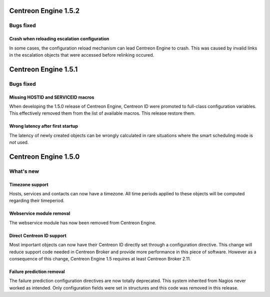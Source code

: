 =====================
Centreon Engine 1.5.2
=====================

**********
Bugs fixed
**********

Crash when reloading escalation configuration
=============================================

In some cases, the configuration reload mechanism can lead Centreon
Engine to crash. This was caused by invalid links in the escalation
objects that were accessed before relinking occured.

=====================
Centreon Engine 1.5.1
=====================

**********
Bugs fixed
**********

Missing HOSTID and SERVICEID macros
===================================

When developing the 1.5.0 release of Centreon Engine, Centreon ID were
promoted to full-class configuration variables. This effectively removed
them from the list of available macros. This release restore them.

Wrong latency after first startup
=================================

The latency of newly created objects can be wrongly calculated in rare
situations where the smart scheduling mode is *not* used.

=====================
Centreon Engine 1.5.0
=====================

**********
What's new
**********

Timezone support
================

Hosts, services and contacts can now have a timezone. All time periods
applied to these objects will be computed regarding their timeperiod.

Webservice module removal
=========================

The webservice module has now been removed from Centreon Engine.

Direct Centreon ID support
==========================

Most important objects can now have their Centreon ID directly set
through a configuration directive. This change will reduce support code
needed in Centreon Broker and provide more performance in this piece of
software. However as a consequence of this change, Centreon Engine 1.5
requires at least Centreon Broker 2.11.

Failure prediction removal
==========================

The failure prediction configuration directives are now totally
deprecated. This system inherited from Nagios never worked as intended.
Only configuration fields were set in structures and this code was
removed in this release.
